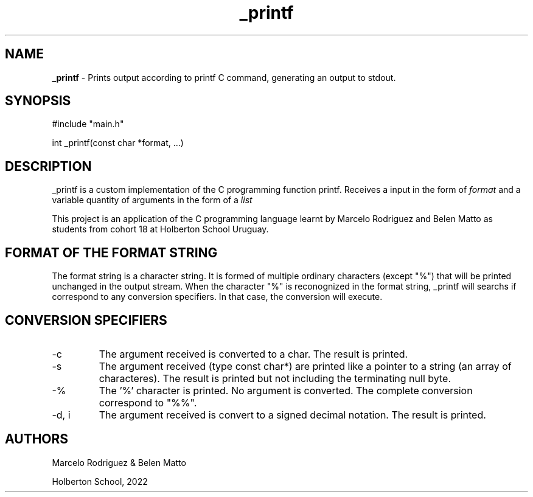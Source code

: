 .TH _printf 3 "11 july 2022"
.SH NAME
.B
_printf
- Prints output according to printf C command, generating an output to stdout.
.SH SYNOPSIS
#include "main.h"
.sp 1
int _printf(const char *format, ...)
.SH DESCRIPTION
_printf is a custom implementation of the C programming function printf. Receives a input in the form of 
.I
format 
and a variable quantity of arguments in the form of a 
.I
list
.
.sp 1
This project is an application of the C programming language learnt by Marcelo Rodriguez and Belen Matto as students from cohort 18 at Holberton School Uruguay.
.SH FORMAT OF THE FORMAT STRING
The format string is a character string. It is formed of multiple ordinary characters (except "%") that will be printed unchanged in the output stream. When the character "%" is reconognized in the format string, _printf will searchs if correspond to any conversion specifiers. In that case, the conversion will execute.
.SH CONVERSION SPECIFIERS
.TP
-c
The argument received is converted to a char. The result is printed.
.TP
-s
The argument received (type const char*) are printed like a pointer to a string (an array of characteres). The result is printed but not including the terminating null byte.
.TP
-%
The '%' character is printed. No argument is converted. The complete conversion correspond to "%%".
.TP
-d, i
The argument received is convert to a signed decimal notation. The result is printed.
.SH AUTHORS
Marcelo Rodriguez & Belen Matto
.sp 1
Holberton School, 2022
